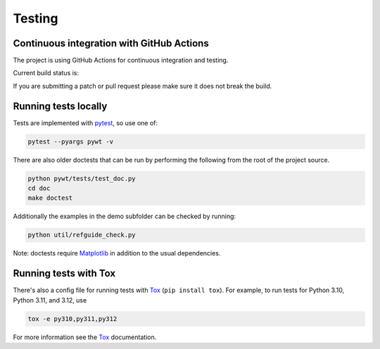 .. _dev-testing:

Testing
=======

Continuous integration with GitHub Actions
------------------------------------------

The project is using GitHub Actions for continuous integration and testing.

Current build status is:

.. image:: https://github.com/PyWavelets/pywt/actions/workflows/tests.yml/badge.svg?branch=main
    :alt: Build Status
    :target: https://github.com/PyWavelets/pywt/actions/workflows/tests.yml?query=branch%3Amain

If you are submitting a patch or pull request please make sure it
does not break the build.


Running tests locally
---------------------

Tests are implemented with `pytest`_, so use one of:

.. code-block:: bash

    pytest --pyargs pywt -v

There are also older doctests that can be run by performing the following from
the root of the project source.

.. code-block:: bash

    python pywt/tests/test_doc.py
    cd doc
    make doctest

Additionally the examples in the demo subfolder can be checked by running:

.. code-block:: bash

    python util/refguide_check.py

Note: doctests require `Matplotlib`_ in addition to the usual dependencies.


Running tests with Tox
----------------------

There's also a config file for running tests with `Tox`_ (``pip install tox``).
For example, to run tests for Python 3.10, Python 3.11, and 3.12, use

.. code-block:: bash

    tox -e py310,py311,py312

For more information see the `Tox`_ documentation.

.. _pytest: https://pytest.org
.. _Tox: https://tox.readthedocs.io/en/latest/
.. _Matplotlib: https://matplotlib.org
